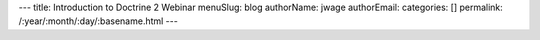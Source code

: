 ---
title: Introduction to Doctrine 2 Webinar
menuSlug: blog
authorName: jwage 
authorEmail: 
categories: []
permalink: /:year/:month/:day/:basename.html
---

